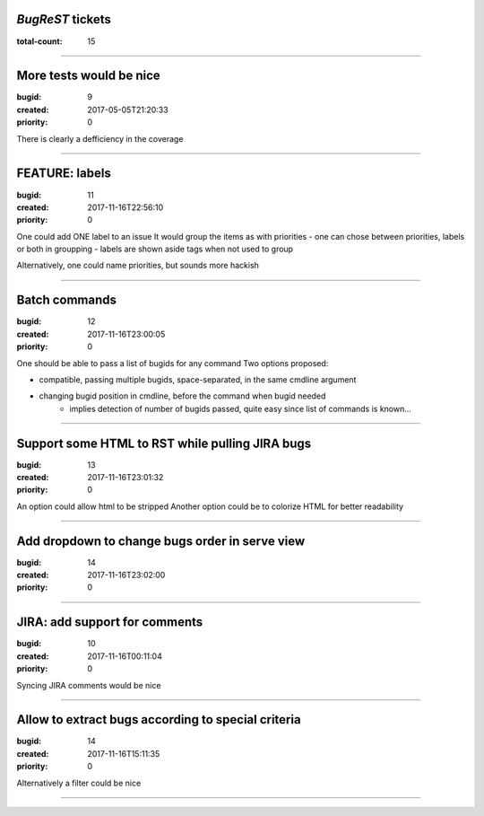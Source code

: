 *BugReST* tickets
=================

:total-count: 15

--------------------------------------------------------------------------------

More tests would be nice
========================

:bugid: 9
:created: 2017-05-05T21:20:33
:priority: 0

There is clearly a defficiency in the coverage

--------------------------------------------------------------------------------

FEATURE: labels
===============

:bugid: 11
:created: 2017-11-16T22:56:10
:priority: 0

One could add ONE label to an issue
It would group the items as with priorities
- one can chose between priorities, labels or both in groupping
- labels are shown aside tags when not used to group

Alternatively, one could name priorities, but sounds more hackish

--------------------------------------------------------------------------------

Batch commands
==============

:bugid: 12
:created: 2017-11-16T23:00:05
:priority: 0

One should be able to pass a list of bugids for any command
Two options proposed:

- compatible, passing multiple bugids, space-separated, in the same cmdline argument
- changing bugid position in cmdline, before the command when bugid needed
    - implies detection of number of bugids passed, quite easy since list of commands is known...

--------------------------------------------------------------------------------

Support some HTML to RST while pulling JIRA bugs
================================================

:bugid: 13
:created: 2017-11-16T23:01:32
:priority: 0

An option could allow html to be stripped
Another option could be to colorize HTML for better readability

--------------------------------------------------------------------------------

Add dropdown to change bugs order in serve view
===============================================

:bugid: 14
:created: 2017-11-16T23:02:00
:priority: 0

--------------------------------------------------------------------------------

JIRA: add support for comments
==============================

:bugid: 10
:created: 2017-11-16T00:11:04
:priority: 0

Syncing JIRA comments would be nice

--------------------------------------------------------------------------------

Allow to extract bugs according to special criteria
===================================================

:bugid: 14
:created: 2017-11-16T15:11:35
:priority: 0

Alternatively a filter could be nice

--------------------------------------------------------------------------------

